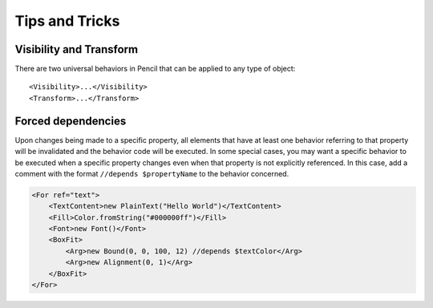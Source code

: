 Tips and Tricks
===============

Visibility and Transform
------------------------

There are two universal behaviors in Pencil that can be applied to any type of
object::

    <Visibility>...</Visibility>
    <Transform>...</Transform>


Forced dependencies
-------------------

Upon changes being made to a specific property, all elements that have at least
one behavior referring to that property will be invalidated and the behavior
code will be executed. In some special cases, you may want a specific behavior
to be executed when a specific property changes even when that property is not
explicitly referenced. In this case, add a comment with the format ``//depends
$propertyName`` to the behavior concerned.

.. code-block:: xml

    <For ref="text">
        <TextContent>new PlainText("Hello World")</TextContent>
        <Fill>Color.fromString("#000000ff")</Fill>
        <Font>new Font()</Font>
        <BoxFit>
            <Arg>new Bound(0, 0, 100, 12) //depends $textColor</Arg>
            <Arg>new Alignment(0, 1)</Arg>
        </BoxFit>
    </For>
